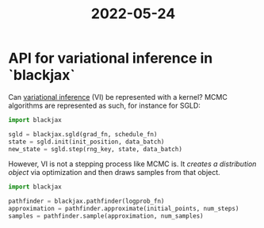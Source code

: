 :PROPERTIES:
:ID:       382d781f-bd44-48ff-b2b2-efb88bffbbbe
:END:
#+title: 2022-05-24

* API for variational inference in `blackjax`

Can [[https://en.wikipedia.org/wiki/Variational_Bayesian_methods][variational inference]] (VI) be represented with a kernel? MCMC algorithms are represented as such, for instance for SGLD:

  #+begin_src python
import blackjax

sgld = blackjax.sgld(grad_fn, schedule_fn)
state = sgld.init(init_position, data_batch)
new_state = sgld.step(rng_key, state, data_batch)

  #+end_src

 However, VI is not a stepping process like MCMC is. It /creates a distribution object/ via optimization and then draws samples from that object.

 #+begin_src python
import blackjax

pathfinder = blackjax.pathfinder(logprob_fn)
approximation = pathfinder.approximate(initial_points, num_steps)
samples = pathfinder.sample(approximation, num_samples)
 #+end_src
